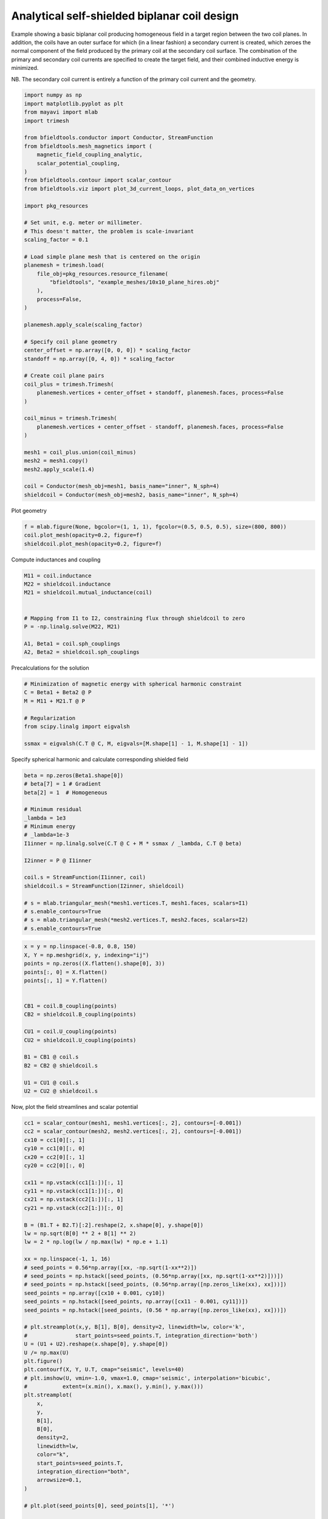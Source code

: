 .. only:: html

    .. note::
        :class: sphx-glr-download-link-note

        Click :ref:`here <sphx_glr_download_auto_examples_coil_design_self-shielded_biplanar_coil_design.py>`     to download the full example code
    .. rst-class:: sphx-glr-example-title

    .. _sphx_glr_auto_examples_coil_design_self-shielded_biplanar_coil_design.py:


Analytical self-shielded biplanar coil design
==============================================

Example showing a basic biplanar coil producing homogeneous field in a target
region between the two coil planes. In addition, the coils have an outer surface
for which (in a linear fashion) a secondary current is created, which zeroes the
normal component of the field produced by the primary coil at the secondary coil
surface. The combination of the primary and secondary coil currents are specified to create
the target field, and their combined inductive energy is minimized.

NB. The secondary coil current is entirely a function of the primary coil current
and the geometry.


.. code-block:: default


    import numpy as np
    import matplotlib.pyplot as plt
    from mayavi import mlab
    import trimesh

    from bfieldtools.conductor import Conductor, StreamFunction
    from bfieldtools.mesh_magnetics import (
        magnetic_field_coupling_analytic,
        scalar_potential_coupling,
    )
    from bfieldtools.contour import scalar_contour
    from bfieldtools.viz import plot_3d_current_loops, plot_data_on_vertices

    import pkg_resources

    # Set unit, e.g. meter or millimeter.
    # This doesn't matter, the problem is scale-invariant
    scaling_factor = 0.1

    # Load simple plane mesh that is centered on the origin
    planemesh = trimesh.load(
        file_obj=pkg_resources.resource_filename(
            "bfieldtools", "example_meshes/10x10_plane_hires.obj"
        ),
        process=False,
    )

    planemesh.apply_scale(scaling_factor)

    # Specify coil plane geometry
    center_offset = np.array([0, 0, 0]) * scaling_factor
    standoff = np.array([0, 4, 0]) * scaling_factor

    # Create coil plane pairs
    coil_plus = trimesh.Trimesh(
        planemesh.vertices + center_offset + standoff, planemesh.faces, process=False
    )

    coil_minus = trimesh.Trimesh(
        planemesh.vertices + center_offset - standoff, planemesh.faces, process=False
    )

    mesh1 = coil_plus.union(coil_minus)
    mesh2 = mesh1.copy()
    mesh2.apply_scale(1.4)

    coil = Conductor(mesh_obj=mesh1, basis_name="inner", N_sph=4)
    shieldcoil = Conductor(mesh_obj=mesh2, basis_name="inner", N_sph=4)





.. rst-class:: sphx-glr-script-out

 Out:

 .. code-block:: none

    face_normals didn't match triangles, ignoring!




Plot geometry


.. code-block:: default

    f = mlab.figure(None, bgcolor=(1, 1, 1), fgcolor=(0.5, 0.5, 0.5), size=(800, 800))
    coil.plot_mesh(opacity=0.2, figure=f)
    shieldcoil.plot_mesh(opacity=0.2, figure=f)




.. image:: /auto_examples/coil_design/images/sphx_glr_self-shielded_biplanar_coil_design_001.png
    :class: sphx-glr-single-img


.. rst-class:: sphx-glr-script-out

 Out:

 .. code-block:: none


    <mayavi.modules.surface.Surface object at 0x000001F8704DEE08>



Compute inductances and coupling


.. code-block:: default



    M11 = coil.inductance
    M22 = shieldcoil.inductance
    M21 = shieldcoil.mutual_inductance(coil)


    # Mapping from I1 to I2, constraining flux through shieldcoil to zero
    P = -np.linalg.solve(M22, M21)

    A1, Beta1 = coil.sph_couplings
    A2, Beta2 = shieldcoil.sph_couplings





.. rst-class:: sphx-glr-script-out

 Out:

 .. code-block:: none

    Computing the inductance matrix...
    Computing self-inductance matrix using rough quadrature (degree=2).              For higher accuracy, set quad_degree to 4 or more.
    Estimating 34964 MiB required for 3184 by 3184 vertices...
    Computing inductance matrix in 160 chunks (4626 MiB memory free),                  when approx_far=True using more chunks is faster...
    Computing 1/r-potential matrix
    Inductance matrix computation took 34.99 seconds.
    Computing the inductance matrix...
    Computing self-inductance matrix using rough quadrature (degree=2).              For higher accuracy, set quad_degree to 4 or more.
    Estimating 34964 MiB required for 3184 by 3184 vertices...
    Computing inductance matrix in 160 chunks (4701 MiB memory free),                  when approx_far=True using more chunks is faster...
    Computing 1/r-potential matrix
    Inductance matrix computation took 33.60 seconds.
    Estimating 34964 MiB required for 3184 by 3184 vertices...
    Computing inductance matrix in 160 chunks (4562 MiB memory free),                  when approx_far=True using more chunks is faster...
    Computing 1/r-potential matrix
    Computing coupling matrices
    l = 1 computed
    l = 2 computed
    l = 3 computed
    l = 4 computed
    Computing coupling matrices
    l = 1 computed
    l = 2 computed
    l = 3 computed
    l = 4 computed




Precalculations for the solution


.. code-block:: default


    # Minimization of magnetic energy with spherical harmonic constraint
    C = Beta1 + Beta2 @ P
    M = M11 + M21.T @ P

    # Regularization
    from scipy.linalg import eigvalsh

    ssmax = eigvalsh(C.T @ C, M, eigvals=[M.shape[1] - 1, M.shape[1] - 1])








Specify spherical harmonic and calculate corresponding shielded field


.. code-block:: default

    beta = np.zeros(Beta1.shape[0])
    # beta[7] = 1 # Gradient
    beta[2] = 1  # Homogeneous

    # Minimum residual
    _lambda = 1e3
    # Minimum energy
    # _lambda=1e-3
    I1inner = np.linalg.solve(C.T @ C + M * ssmax / _lambda, C.T @ beta)

    I2inner = P @ I1inner

    coil.s = StreamFunction(I1inner, coil)
    shieldcoil.s = StreamFunction(I2inner, shieldcoil)

    # s = mlab.triangular_mesh(*mesh1.vertices.T, mesh1.faces, scalars=I1)
    # s.enable_contours=True
    # s = mlab.triangular_mesh(*mesh2.vertices.T, mesh2.faces, scalars=I2)
    # s.enable_contours=True










.. code-block:: default


    x = y = np.linspace(-0.8, 0.8, 150)
    X, Y = np.meshgrid(x, y, indexing="ij")
    points = np.zeros((X.flatten().shape[0], 3))
    points[:, 0] = X.flatten()
    points[:, 1] = Y.flatten()


    CB1 = coil.B_coupling(points)
    CB2 = shieldcoil.B_coupling(points)

    CU1 = coil.U_coupling(points)
    CU2 = shieldcoil.U_coupling(points)

    B1 = CB1 @ coil.s
    B2 = CB2 @ shieldcoil.s

    U1 = CU1 @ coil.s
    U2 = CU2 @ shieldcoil.s






.. rst-class:: sphx-glr-script-out

 Out:

 .. code-block:: none

    Computing magnetic field coupling matrix, 3184 vertices by 22500 target points... took 35.48 seconds.
    Computing magnetic field coupling matrix, 3184 vertices by 22500 target points... took 36.20 seconds.
    Computing scalar potential coupling matrix, 3184 vertices by 22500 target points... took 155.16 seconds.
    Computing scalar potential coupling matrix, 3184 vertices by 22500 target points... took 141.31 seconds.




Now, plot the field streamlines and scalar potential


.. code-block:: default

    cc1 = scalar_contour(mesh1, mesh1.vertices[:, 2], contours=[-0.001])
    cc2 = scalar_contour(mesh2, mesh2.vertices[:, 2], contours=[-0.001])
    cx10 = cc1[0][:, 1]
    cy10 = cc1[0][:, 0]
    cx20 = cc2[0][:, 1]
    cy20 = cc2[0][:, 0]

    cx11 = np.vstack(cc1[1:])[:, 1]
    cy11 = np.vstack(cc1[1:])[:, 0]
    cx21 = np.vstack(cc2[1:])[:, 1]
    cy21 = np.vstack(cc2[1:])[:, 0]

    B = (B1.T + B2.T)[:2].reshape(2, x.shape[0], y.shape[0])
    lw = np.sqrt(B[0] ** 2 + B[1] ** 2)
    lw = 2 * np.log(lw / np.max(lw) * np.e + 1.1)

    xx = np.linspace(-1, 1, 16)
    # seed_points = 0.56*np.array([xx, -np.sqrt(1-xx**2)])
    # seed_points = np.hstack([seed_points, (0.56*np.array([xx, np.sqrt(1-xx**2)]))])
    # seed_points = np.hstack([seed_points, (0.56*np.array([np.zeros_like(xx), xx]))])
    seed_points = np.array([cx10 + 0.001, cy10])
    seed_points = np.hstack([seed_points, np.array([cx11 - 0.001, cy11])])
    seed_points = np.hstack([seed_points, (0.56 * np.array([np.zeros_like(xx), xx]))])

    # plt.streamplot(x,y, B[1], B[0], density=2, linewidth=lw, color='k',
    #               start_points=seed_points.T, integration_direction='both')
    U = (U1 + U2).reshape(x.shape[0], y.shape[0])
    U /= np.max(U)
    plt.figure()
    plt.contourf(X, Y, U.T, cmap="seismic", levels=40)
    # plt.imshow(U, vmin=-1.0, vmax=1.0, cmap='seismic', interpolation='bicubic',
    #           extent=(x.min(), x.max(), y.min(), y.max()))
    plt.streamplot(
        x,
        y,
        B[1],
        B[0],
        density=2,
        linewidth=lw,
        color="k",
        start_points=seed_points.T,
        integration_direction="both",
        arrowsize=0.1,
    )

    # plt.plot(seed_points[0], seed_points[1], '*')

    for loop in cc1 + cc2:
        plt.plot(loop[:, 1], loop[:, 0], "k", linewidth=4, alpha=1)
        plt.plot(-loop[:, 1], -loop[:, 0], "k", linewidth=4, alpha=1)

    plt.axis("image")

    plt.xticks([])
    plt.yticks([])





.. image:: /auto_examples/coil_design/images/sphx_glr_self-shielded_biplanar_coil_design_002.png
    :class: sphx-glr-single-img


.. rst-class:: sphx-glr-script-out

 Out:

 .. code-block:: none


    ([], <a list of 0 Text major ticklabel objects>)



Do a quick 3D plot


.. code-block:: default


    f = mlab.figure(None, bgcolor=(1, 1, 1), fgcolor=(0.5, 0.5, 0.5), size=(800, 800))

    coil.s.plot(figure=f, contours=20)
    shieldcoil.s.plot(figure=f, contours=20)



.. image:: /auto_examples/coil_design/images/sphx_glr_self-shielded_biplanar_coil_design_003.png
    :class: sphx-glr-single-img


.. rst-class:: sphx-glr-script-out

 Out:

 .. code-block:: none


    <mayavi.modules.surface.Surface object at 0x000001F80053E8E0>




.. rst-class:: sphx-glr-timing

   **Total running time of the script:** ( 8 minutes  53.307 seconds)


.. _sphx_glr_download_auto_examples_coil_design_self-shielded_biplanar_coil_design.py:


.. only :: html

 .. container:: sphx-glr-footer
    :class: sphx-glr-footer-example



  .. container:: sphx-glr-download sphx-glr-download-python

     :download:`Download Python source code: self-shielded_biplanar_coil_design.py <self-shielded_biplanar_coil_design.py>`



  .. container:: sphx-glr-download sphx-glr-download-jupyter

     :download:`Download Jupyter notebook: self-shielded_biplanar_coil_design.ipynb <self-shielded_biplanar_coil_design.ipynb>`


.. only:: html

 .. rst-class:: sphx-glr-signature

    `Gallery generated by Sphinx-Gallery <https://sphinx-gallery.github.io>`_
